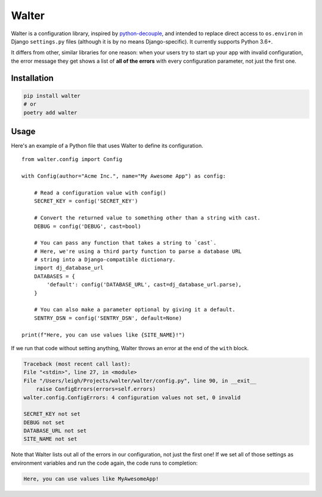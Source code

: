 Walter
======

Walter is a configuration library, inspired by `python-decouple <https://pypi.python.org/pypi/python-decouple>`_, and intended to replace direct access to ``os.environ`` in Django ``settings.py`` files (although it is by no means Django-specific). It currently supports Python 3.6+.

It differs from other, similar libraries for one reason: when your users try to start up your app with invalid configuration, the error message they get shows a list of **all of the errors** with every configuration parameter, not just the first one.

Installation
------------

.. code-block:: shell

    pip install walter
    # or
    poetry add walter

Usage
-----

Here's an example of a Python file that uses Walter to define its configuration.

::

    from walter.config import Config

    with Config(author="Acme Inc.", name="My Awesome App") as config:

        # Read a configuration value with config()
        SECRET_KEY = config('SECRET_KEY')

        # Convert the returned value to something other than a string with cast.
        DEBUG = config('DEBUG', cast=bool)

        # You can pass any function that takes a string to `cast`.
        # Here, we're using a third party function to parse a database URL
        # string into a Django-compatible dictionary.
        import dj_database_url
        DATABASES = {
            'default': config('DATABASE_URL', cast=dj_database_url.parse),
        }

        # You can also make a parameter optional by giving it a default.
        SENTRY_DSN = config('SENTRY_DSN', default=None)

    print(f"Here, you can use values like {SITE_NAME}!")

If we run that code without setting anything, Walter throws an error at the end of the ``with`` block.

.. code-block:: pytb

    Traceback (most recent call last):
    File "<stdin>", line 27, in <module>
    File "/Users/leigh/Projects/walter/walter/config.py", line 90, in __exit__
        raise ConfigErrors(errors=self.errors)
    walter.config.ConfigErrors: 4 configuration values not set, 0 invalid

    SECRET_KEY not set
    DEBUG not set
    DATABASE_URL not set
    SITE_NAME not set

Note that Walter lists out all of the errors in our configuration, not just the first one! If we set all of those settings as environment variables and run the code again, the code runs to completion:

.. code-block:: text

    Here, you can use values like MyAwesomeApp!
